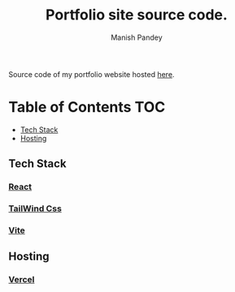 #+TITLE: Portfolio site source code.
#+AUTHOR: Manish Pandey

Source code of my portfolio website hosted [[https://portfolio-inky-seven-28.vercel.app][here]].

* Table of Contents :TOC:
  - [[#tech-stack][Tech Stack]]
  - [[#hosting][Hosting]]

** Tech Stack
*** [[https://react.org][React]]
*** [[https://tailwindcss.com][TailWind Css]]
*** [[https://vite.com][Vite]]

** Hosting
*** [[https://vercel.com][Vercel]]
